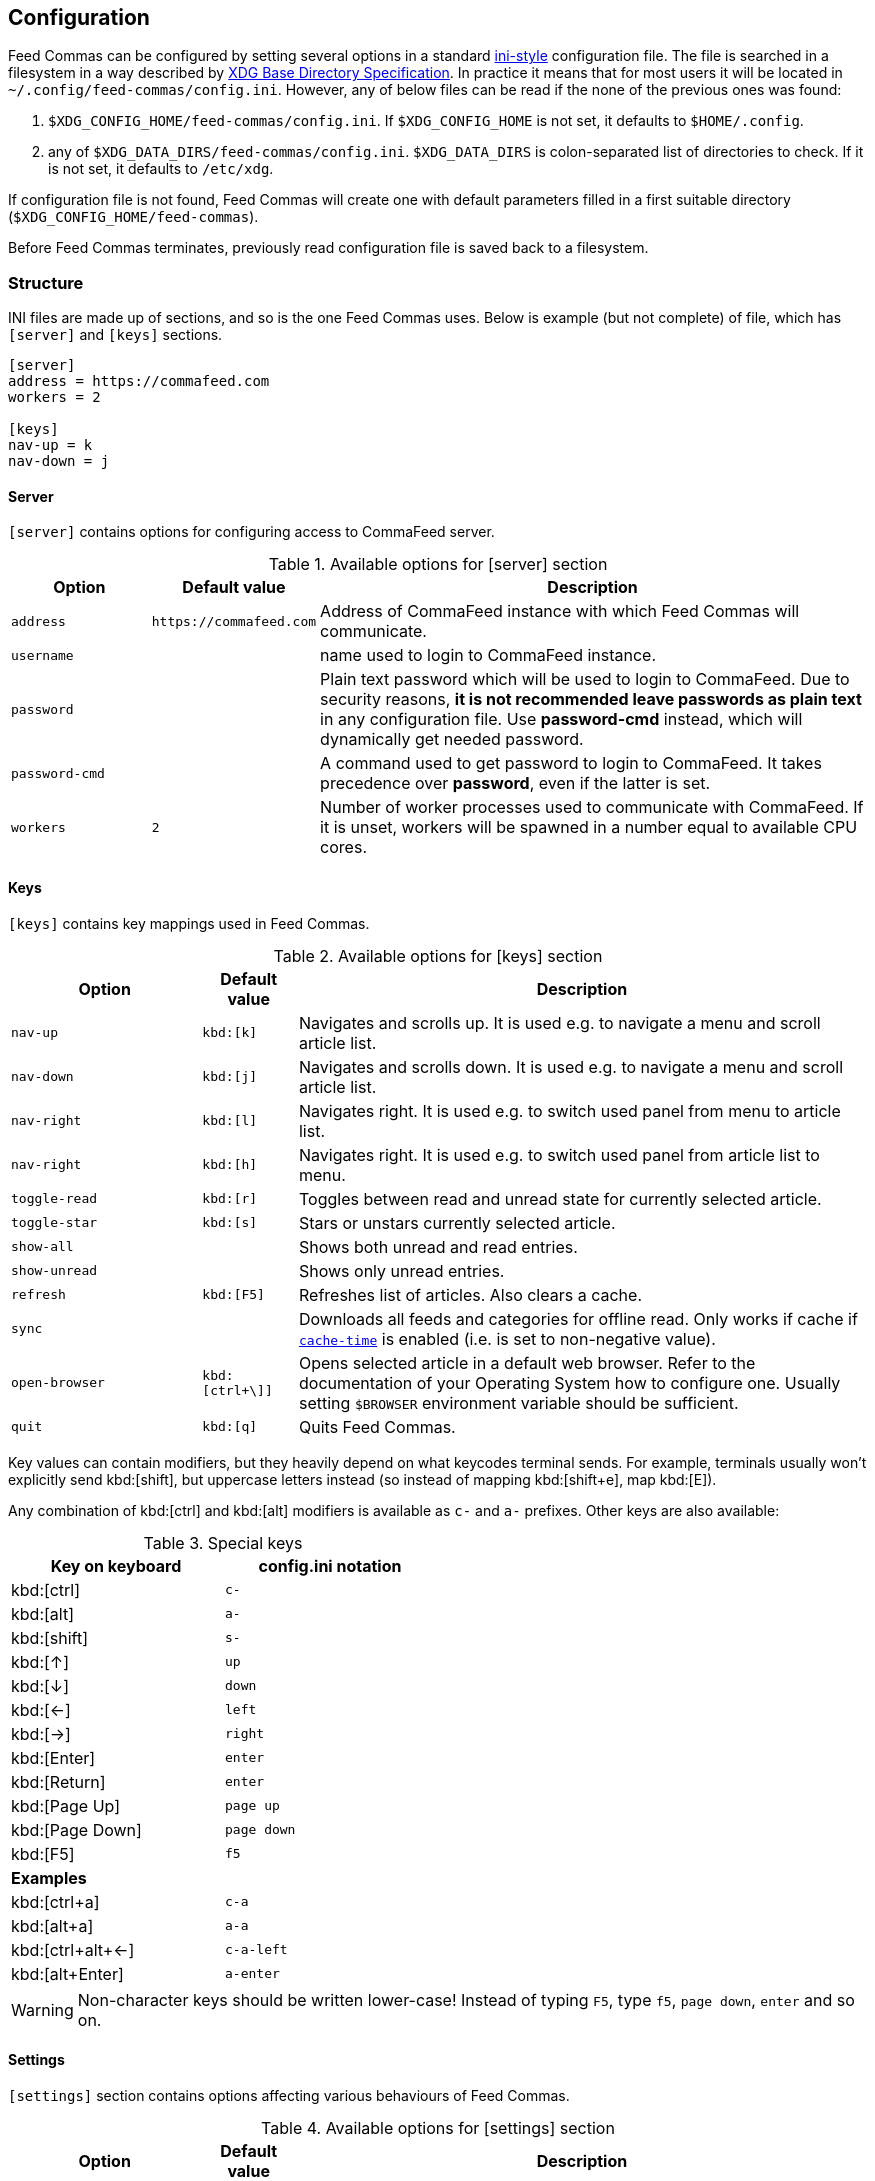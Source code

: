 :ini-wiki-url: https://en.wikipedia.org/wiki/INI_file
:basedir-url: https://specifications.freedesktop.org/basedir-spec/basedir-spec-latest.html

[[config]]
== Configuration

Feed Commas can be configured by setting several options in a standard
{ini-wiki-url}[ini-style] configuration file. The file
is searched in a filesystem in a way described by {basedir-url}[XDG Base
Directory Specification]. In practice it means that for most users it will be
located in `~/.config/feed-commas/config.ini`. However, any of below files can
be read if the none of the previous ones was found:

1. `$XDG_CONFIG_HOME/feed-commas/config.ini`. If `$XDG_CONFIG_HOME` is not set,
   it defaults to `$HOME/.config`.
2. any of `$XDG_DATA_DIRS/feed-commas/config.ini`. `$XDG_DATA_DIRS` is
   colon-separated list of directories to check. If it is not set, it defaults
   to `/etc/xdg`.

If configuration file is not found, Feed Commas will create one with default
parameters filled in a first suitable directory
(`$XDG_CONFIG_HOME/feed-commas`).

Before Feed Commas terminates, previously read configuration file is saved back
to a filesystem.

=== Structure

INI files are made up of sections, and so is the one Feed Commas uses. Below is
example (but not complete) of file, which has `[server]` and `[keys]` sections.

----
[server]
address = https://commafeed.com
workers = 2

[keys]
nav-up = k
nav-down = j
----

[[cfg-server]]
==== Server

`[server]` contains options for configuring access to CommaFeed server.

[cols="2*^m,4", options="header"]
.Available options for [server] section
|===
| Option | Default value | Description

| address
| \https://commafeed.com
| Address of CommaFeed instance with which Feed Commas will communicate.

| username
|
| name used to login to CommaFeed instance.

| password
|
| Plain text password which will be used to login to CommaFeed. Due to security
  reasons, *it is not recommended leave passwords as plain text* in any
  configuration file. Use *password-cmd* instead, which will dynamically get
  needed password.

| password-cmd
|
| A command used to get password to login to CommaFeed. It takes precedence over
  *password*, even if the latter is set.

| workers
| 2
| Number of worker processes used to communicate with CommaFeed. If it is unset,
  workers will be spawned in a number equal to available CPU cores.
|===

[[cfg-keys]]
==== Keys

`[keys]` contains key mappings used in Feed Commas.

[cols="^2m,^1m,6", options="header"]
.Available options for [keys] section
|===
| Option | Default value | Description

| [[navigation]]nav-up
| kbd:[k]
| Navigates and scrolls up. It is used e.g. to navigate a menu and scroll
  article list.

| nav-down
| kbd:[j]
| Navigates and scrolls down. It is used e.g. to navigate a menu and scroll
  article list.

| nav-right
| kbd:[l]
| Navigates right. It is used e.g. to switch used panel from menu to article
  list.

| nav-right
| kbd:[h]
| Navigates right. It is used e.g. to switch used panel from article list to
  menu.

| [[toggle-read]]toggle-read
| kbd:[r]
| Toggles between read and unread state for currently selected article.

| toggle-star
| kbd:[s]
| Stars or unstars currently selected article.

| show-all
|
| Shows both unread and read entries.

| show-unread
|
| Shows only unread entries.

| refresh
| kbd:[F5]
| Refreshes list of articles. Also clears a cache.

| sync
|
| Downloads all feeds and categories for offline read. Only works if cache if
  `<<cache-time,cache-time>>` is enabled (i.e. is set to non-negative value).

| open-browser
| kbd:[ctrl+\]]
| Opens selected article in a default web browser.  Refer to the documentation
  of your Operating System how to configure one. Usually setting `$BROWSER`
  environment variable should be sufficient.

| quit
| kbd:[q]
| Quits Feed Commas.
|===

Key values can contain modifiers, but they heavily depend on what keycodes
terminal sends. For example, terminals usually won't explicitly send
kbd:[shift], but uppercase letters instead (so instead of mapping kbd:[shift+e],
map kbd:[E]).

Any combination of kbd:[ctrl] and kbd:[alt] modifiers is available as `c-` and
`a-` prefixes. Other keys are also available:

[.center, width=50%, cols="^,^m", options="header"]
.Special keys
|===
| Key on keyboard | config.ini notation
| kbd:[ctrl]      | c-
| kbd:[alt]       | a-
| kbd:[shift]     | s-
| kbd:[↑]         | up
| kbd:[↓]         | down
| kbd:[←]         | left
| kbd:[→]         | right
| kbd:[Enter]     | enter
| kbd:[Return]    | enter
| kbd:[Page Up]   | page up
| kbd:[Page Down] | page down
| kbd:[F5]        | f5
2+^.^|*Examples*
| kbd:[ctrl+a]      | c-a
| kbd:[alt+a]       | a-a
| kbd:[ctrl+alt+←]  | c-a-left
| kbd:[alt+Enter]   | a-enter
|===

WARNING: Non-character keys should be written lower-case! Instead of typing `F5`,
type `f5`, `page down`, `enter` and so on.

==== Settings

`[settings]` section contains options affecting various behaviours of
Feed Commas.

[cols="^2m,^1m,6", options="header"]
.Available options for [settings] section
|===
| Option | Default value | Description

| mark-read-time
| 2
| Time (in seconds) after which currently selected article will be marked as
  read. If set to 0, articles will be marked as read immediately. If set to
  -1, articles won't be automatically marked as read.

  Usually it's advised to be kept as positive integer, which will prevent
  marking articles as unread when scrolling through an article list.

| show-read
| false
| If set to _true_, all articles will be shown on the article list. If set to
  _false_, only unread articles will be shown. Using
  `<<toggle-read,toggle-read>>` automatically changes this setting so after
  application restart, the last state is used.

| supported-colors
| 256
| Number of colors supported by terminal. Most terminals nowdays support at
  least 256 colors, so if things work for you, don't change this setting.

  Valid values: 1, 16, 88, 256

| bright-bold
| false
| Display bright colors as bold (some terminals work that way). Change it to
  true if you don't see a difference when using bright colors.

| html-filter
| builtin
a| Method of filtering HTML in received entries so they're readable. Can be
   either of the following:

   * `builtin` - simple (and inaccurate) builtin filtering method. Quite fast
     and doesn't need any additional dependencies.
   * `none` or unset option - filtering is disabled and HTML is printed exactly
     as received
   * any filter command - external command, which accepts HTML on its stdin and
     converts it to a readable output on its stdout. Some text-based browsers
     (http://lynx.browser.org/[lynx], http://elinks.or.cz/[elinks]) support such
     mode. Make sure to read a <<html-filter-tip,tip about commands>> if you
     want to use this option.

| [[cache-time]]cache-time
| 0
| Time (in minutes) for which each request to CommaFeed will be cached. If not
  set or set to 0, caching is disabled.
|===

[[html-filter-tip]]
[TIP]
.html-filter commands usage
====
Both lynx and elinks work very well as `html-filter`. Keep in mind however that
they can slow down obtaining entries a little because an external process must
be started separately for each entry.

The best results are achieved when they are configured with a dump wide enough,
so that Feed Commas can take care of line wrapping:

----
html-filter = elinks -dump -dump-width 500
html-filter = lynx -dump -width 500 -stdin
----
====

==== Colors

Different parts of Feed Commas can be colorized to your liking by setting
different options in `[colors]` section. Default values are sensible, but the
end-result depends on terminal's color capabilities. Color can be empty, in
which case

[cols="^2m,^1m,6", options="header"]
.Available options for [settings] section
|===
| Option | Default value | Affected elements

| article-title
| yellow
| Color of article's title.

| article-title-focus
| light blue
| Color of currently selected article's title.

| article-border-focus
| light blue
| Color of currently selected article's border.

| metadata
| light gray
| Various meta data information: article's publication date, article's header,
  various indicators on articles list, number of unread articles in menu etc.

| menu-focus-fg
| white
| Foreground color of currently selected menu item.

| menu-focus-bg
| light blue
| Background color of currently selected menu item.

| menu-selected
| dark gray
| Color of currently active feed or category.

| menu-line
| dark gray
| Color of line separating menu and article list.

| error-fg
| white
| Foreground color of errors displayed in commandline.

| error-bg
| dark red
| Background color of errors displayed in commandline.
|===

Monochrome, 16-, 88- and 256-color terminals are supported. As a color name you
can use any of standard color values: _black, dark red, dark green, brown,
dark blue, dark magenta, dark cyan, light gray, dark gray, light
red, light green, yellow, light blue, light magenta, light cyan,
white_. For terminals which support that, you can also use other notations:

* `#fcc`: hex like HTML color;
* `g40`: decimal value: 40% of gray
* `g#cc`: hex value: 80% of gray
* `h255`: color number 255

For different terminals colors are configured in different ways, but most often
they're defined in `~/.Xresources` file. Consult your terminal's documentation
for details.

Apart from color name, you can specify some text attributes, which should be
placed after comma. These attributes include _bold, underline, blink_ and
_standout_. Color value can be omitted, in which case a default foreground or
background color for your terminal will be used.

[.center, cols="^1m,3", options="header"]
.Color setting examples
|===
| Setting   | Description
| dark gray | Set color to "dark gray" standard color.
| #f00,bold | Set font to bold red.
| bold      | Set font to bold. Default color will be used (depending on which
              option is set)
|===
